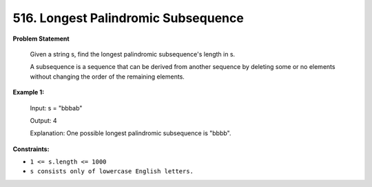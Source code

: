 =============================
516. Longest Palindromic Subsequence
=============================

**Problem Statement**

    Given a string s, find the longest palindromic subsequence's length in s.

    A subsequence is a sequence that can be derived from another sequence by deleting some or no elements without changing the order of the remaining elements.

**Example 1:**

    Input: s = "bbbab"

    Output: 4

    Explanation: One possible longest palindromic subsequence is "bbbb".

**Constraints:**

- ``1 <= s.length <= 1000``
- ``s consists only of lowercase English letters.``
